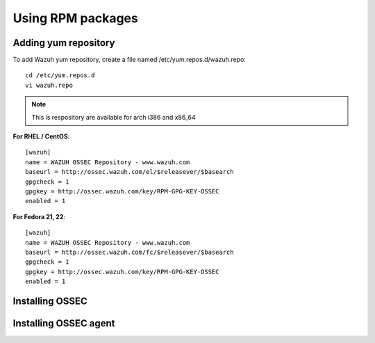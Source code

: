 Using RPM packages
==================

Adding yum repository
---------------------

To add Wazuh yum repository, create a file named /etc/yum.repos.d/wazuh.repo::

    cd /etc/yum.repos.d
    vi wazuh.repo

.. note:: This is respository are available for arch i386 and x86_64

**For RHEL / CentOS**::

   [wazuh]
   name = WAZUH OSSEC Repository - www.wazuh.com
   baseurl = http://ossec.wazuh.com/el/$releasever/$basearch
   gpgcheck = 1
   gpgkey = http://ossec.wazuh.com/key/RPM-GPG-KEY-OSSEC
   enabled = 1

**For Fedora 21, 22**::


   [wazuh]
   name = WAZUH OSSEC Repository - www.wazuh.com
   baseurl = http://ossec.wazuh.com/fc/$releasever/$basearch
   gpgcheck = 1
   gpgkey = http://ossec.wazuh.com/key/RPM-GPG-KEY-OSSEC
   enabled = 1

Installing OSSEC
----------------

Installing OSSEC agent
----------------------
